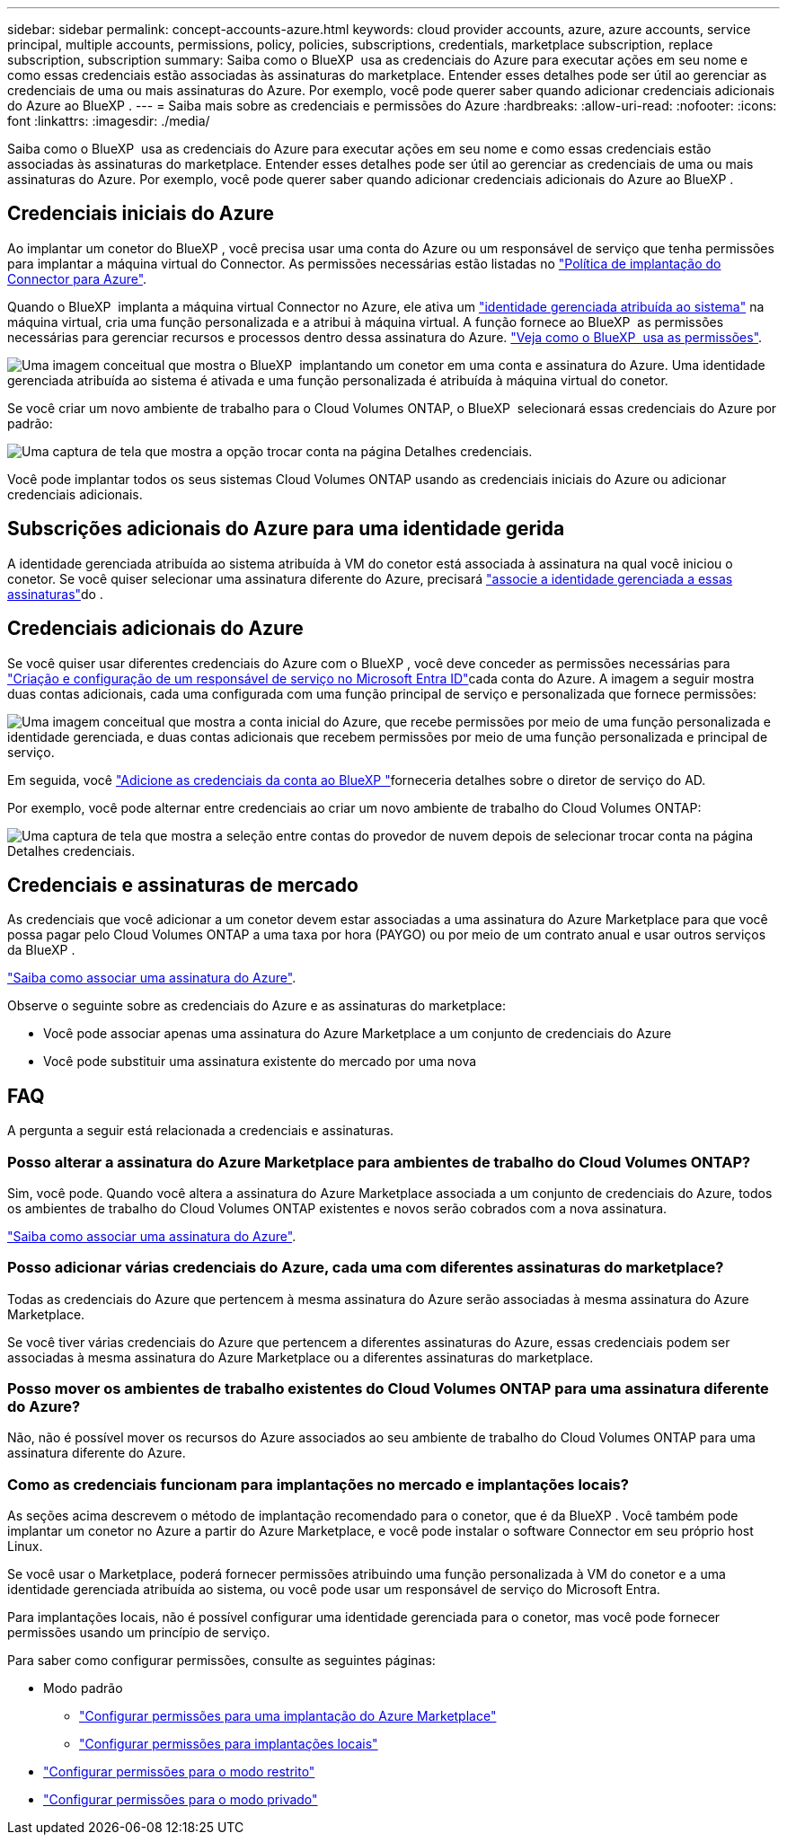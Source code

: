 ---
sidebar: sidebar 
permalink: concept-accounts-azure.html 
keywords: cloud provider accounts, azure, azure accounts, service principal, multiple accounts, permissions, policy, policies, subscriptions, credentials, marketplace subscription, replace subscription, subscription 
summary: Saiba como o BlueXP  usa as credenciais do Azure para executar ações em seu nome e como essas credenciais estão associadas às assinaturas do marketplace. Entender esses detalhes pode ser útil ao gerenciar as credenciais de uma ou mais assinaturas do Azure. Por exemplo, você pode querer saber quando adicionar credenciais adicionais do Azure ao BlueXP . 
---
= Saiba mais sobre as credenciais e permissões do Azure
:hardbreaks:
:allow-uri-read: 
:nofooter: 
:icons: font
:linkattrs: 
:imagesdir: ./media/


[role="lead"]
Saiba como o BlueXP  usa as credenciais do Azure para executar ações em seu nome e como essas credenciais estão associadas às assinaturas do marketplace. Entender esses detalhes pode ser útil ao gerenciar as credenciais de uma ou mais assinaturas do Azure. Por exemplo, você pode querer saber quando adicionar credenciais adicionais do Azure ao BlueXP .



== Credenciais iniciais do Azure

Ao implantar um conetor do BlueXP , você precisa usar uma conta do Azure ou um responsável de serviço que tenha permissões para implantar a máquina virtual do Connector. As permissões necessárias estão listadas no link:task-install-connector-azure-bluexp.html#step-2-create-a-custom-role["Política de implantação do Connector para Azure"].

Quando o BlueXP  implanta a máquina virtual Connector no Azure, ele ativa um https://docs.microsoft.com/en-us/azure/active-directory/managed-identities-azure-resources/overview["identidade gerenciada atribuída ao sistema"^] na máquina virtual, cria uma função personalizada e a atribui à máquina virtual. A função fornece ao BlueXP  as permissões necessárias para gerenciar recursos e processos dentro dessa assinatura do Azure. link:reference-permissions-azure.html["Veja como o BlueXP  usa as permissões"].

image:diagram_permissions_initial_azure.png["Uma imagem conceitual que mostra o BlueXP  implantando um conetor em uma conta e assinatura do Azure. Uma identidade gerenciada atribuída ao sistema é ativada e uma função personalizada é atribuída à máquina virtual do conetor."]

Se você criar um novo ambiente de trabalho para o Cloud Volumes ONTAP, o BlueXP  selecionará essas credenciais do Azure por padrão:

image:screenshot_accounts_select_azure.gif["Uma captura de tela que mostra a opção trocar conta na página Detalhes  credenciais."]

Você pode implantar todos os seus sistemas Cloud Volumes ONTAP usando as credenciais iniciais do Azure ou adicionar credenciais adicionais.



== Subscrições adicionais do Azure para uma identidade gerida

A identidade gerenciada atribuída ao sistema atribuída à VM do conetor está associada à assinatura na qual você iniciou o conetor. Se você quiser selecionar uma assinatura diferente do Azure, precisará link:task-adding-azure-accounts.html#associate-additional-azure-subscriptions-with-a-managed-identity["associe a identidade gerenciada a essas assinaturas"]do .



== Credenciais adicionais do Azure

Se você quiser usar diferentes credenciais do Azure com o BlueXP , você deve conceder as permissões necessárias para link:task-adding-azure-accounts.html["Criação e configuração de um responsável de serviço no Microsoft Entra ID"]cada conta do Azure. A imagem a seguir mostra duas contas adicionais, cada uma configurada com uma função principal de serviço e personalizada que fornece permissões:

image:diagram_permissions_multiple_azure.png["Uma imagem conceitual que mostra a conta inicial do Azure, que recebe permissões por meio de uma função personalizada e identidade gerenciada, e duas contas adicionais que recebem permissões por meio de uma função personalizada e principal de serviço."]

Em seguida, você link:task-adding-azure-accounts.html#add-additional-azure-credentials-to-bluexp["Adicione as credenciais da conta ao BlueXP "]forneceria detalhes sobre o diretor de serviço do AD.

Por exemplo, você pode alternar entre credenciais ao criar um novo ambiente de trabalho do Cloud Volumes ONTAP:

image:screenshot_accounts_switch_azure.gif["Uma captura de tela que mostra a seleção entre contas do provedor de nuvem depois de selecionar trocar conta na página Detalhes  credenciais."]



== Credenciais e assinaturas de mercado

As credenciais que você adicionar a um conetor devem estar associadas a uma assinatura do Azure Marketplace para que você possa pagar pelo Cloud Volumes ONTAP a uma taxa por hora (PAYGO) ou por meio de um contrato anual e usar outros serviços da BlueXP .

link:task-adding-azure-accounts.html#subscribe["Saiba como associar uma assinatura do Azure"].

Observe o seguinte sobre as credenciais do Azure e as assinaturas do marketplace:

* Você pode associar apenas uma assinatura do Azure Marketplace a um conjunto de credenciais do Azure
* Você pode substituir uma assinatura existente do mercado por uma nova




== FAQ

A pergunta a seguir está relacionada a credenciais e assinaturas.



=== Posso alterar a assinatura do Azure Marketplace para ambientes de trabalho do Cloud Volumes ONTAP?

Sim, você pode. Quando você altera a assinatura do Azure Marketplace associada a um conjunto de credenciais do Azure, todos os ambientes de trabalho do Cloud Volumes ONTAP existentes e novos serão cobrados com a nova assinatura.

link:task-adding-azure-accounts.html#subscribe["Saiba como associar uma assinatura do Azure"].



=== Posso adicionar várias credenciais do Azure, cada uma com diferentes assinaturas do marketplace?

Todas as credenciais do Azure que pertencem à mesma assinatura do Azure serão associadas à mesma assinatura do Azure Marketplace.

Se você tiver várias credenciais do Azure que pertencem a diferentes assinaturas do Azure, essas credenciais podem ser associadas à mesma assinatura do Azure Marketplace ou a diferentes assinaturas do marketplace.



=== Posso mover os ambientes de trabalho existentes do Cloud Volumes ONTAP para uma assinatura diferente do Azure?

Não, não é possível mover os recursos do Azure associados ao seu ambiente de trabalho do Cloud Volumes ONTAP para uma assinatura diferente do Azure.



=== Como as credenciais funcionam para implantações no mercado e implantações locais?

As seções acima descrevem o método de implantação recomendado para o conetor, que é da BlueXP . Você também pode implantar um conetor no Azure a partir do Azure Marketplace, e você pode instalar o software Connector em seu próprio host Linux.

Se você usar o Marketplace, poderá fornecer permissões atribuindo uma função personalizada à VM do conetor e a uma identidade gerenciada atribuída ao sistema, ou você pode usar um responsável de serviço do Microsoft Entra.

Para implantações locais, não é possível configurar uma identidade gerenciada para o conetor, mas você pode fornecer permissões usando um princípio de serviço.

Para saber como configurar permissões, consulte as seguintes páginas:

* Modo padrão
+
** link:task-install-connector-azure-marketplace.html#step-3-set-up-permissions["Configurar permissões para uma implantação do Azure Marketplace"]
** link:task-install-connector-on-prem.html#step-4-set-up-cloud-permissions["Configurar permissões para implantações locais"]


* link:task-prepare-restricted-mode.html#step-6-prepare-cloud-permissions["Configurar permissões para o modo restrito"]
* link:task-prepare-private-mode.html#step-6-prepare-cloud-permissions["Configurar permissões para o modo privado"]

